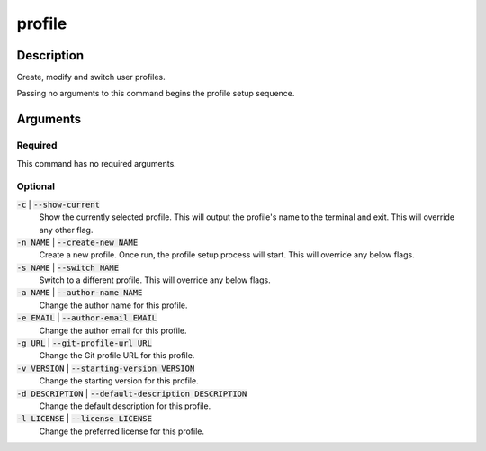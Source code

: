profile
#######

Description
===========

Create, modify and switch user profiles.

Passing no arguments to this command begins the profile setup sequence.

Arguments
=========

Required
--------

This command has no required arguments.

Optional
--------

:code:`-c` | :code:`--show-current`
    Show the currently selected profile. This will output the profile's name to the terminal and exit. This will override any other flag.

:code:`-n NAME` | :code:`--create-new NAME`
    Create a new profile. Once run, the profile setup process will start. This will override any below flags.

:code:`-s NAME` | :code:`--switch NAME`
    Switch to a different profile. This will override any below flags.

:code:`-a NAME` | :code:`--author-name NAME`
    Change the author name for this profile.

:code:`-e EMAIL` | :code:`--author-email EMAIL`
    Change the author email for this profile.

:code:`-g URL` | :code:`--git-profile-url URL`
    Change the Git profile URL for this profile.

:code:`-v VERSION` | :code:`--starting-version VERSION`
    Change the starting version for this profile.

:code:`-d DESCRIPTION` | :code:`--default-description DESCRIPTION`
    Change the default description for this profile.

:code:`-l LICENSE` | :code:`--license LICENSE`
    Change the preferred license for this profile.
